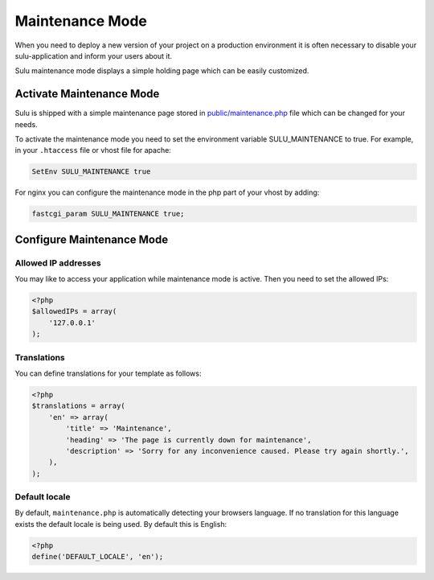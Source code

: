 Maintenance Mode
================

When you need to deploy a new version of your project on a production environment
it is often necessary to disable your sulu-application and inform your users
about it.

Sulu maintenance mode displays a simple holding page which can be easily customized.

Activate Maintenance Mode
-------------------------

Sulu is shipped with a simple maintenance page stored in `public/maintenance.php`_
file which can be changed for your needs.

To activate the maintenance mode you need to  set the environment variable SULU_MAINTENANCE to true.
For example, in your ``.htaccess`` file or vhost file for apache:

.. code-block:: apache

    SetEnv SULU_MAINTENANCE true

For nginx you can configure the maintenance mode in the php part of your vhost by adding:

.. code-block:: nginx

    fastcgi_param SULU_MAINTENANCE true;

Configure Maintenance Mode
--------------------------

Allowed IP addresses
~~~~~~~~~~~~~~~~~~~~

You may like to access your application while maintenance mode is active. Then you need to set the allowed IPs:

.. code-block:: php

    <?php
    $allowedIPs = array(
        '127.0.0.1'
    );

Translations
~~~~~~~~~~~~

You can define translations for your template as follows:

.. code-block:: php

    <?php
    $translations = array(
        'en' => array(
            'title' => 'Maintenance',
            'heading' => 'The page is currently down for maintenance',
            'description' => 'Sorry for any inconvenience caused. Please try again shortly.',
        ),
    );

Default locale
~~~~~~~~~~~~~~

By default, ``maintenance.php`` is automatically detecting your browsers language. If no translation for this language
exists the default locale is being used. By default this is English:

.. code-block:: php

    <?php
    define('DEFAULT_LOCALE', 'en');

.. _public/maintenance.php: https://github.com/sulu/skeleton/blob/master/public/maintenance.php
